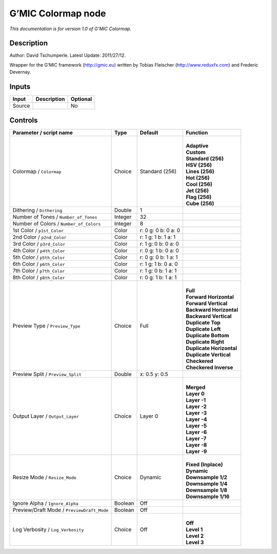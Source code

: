 .. _eu.gmic.Colormap:

G’MIC Colormap node
===================

*This documentation is for version 1.0 of G’MIC Colormap.*

Description
-----------

Author: David Tschumperle. Latest Update: 2011/27/12.

Wrapper for the G’MIC framework (http://gmic.eu) written by Tobias Fleischer (http://www.reduxfx.com) and Frederic Devernay.

Inputs
------

+--------+-------------+----------+
| Input  | Description | Optional |
+========+=============+==========+
| Source |             | No       |
+--------+-------------+----------+

Controls
--------

.. tabularcolumns:: |>{\raggedright}p{0.2\columnwidth}|>{\raggedright}p{0.06\columnwidth}|>{\raggedright}p{0.07\columnwidth}|p{0.63\columnwidth}|

.. cssclass:: longtable

+--------------------------------------------+---------+---------------------+----------------------------+
| Parameter / script name                    | Type    | Default             | Function                   |
+============================================+=========+=====================+============================+
| Colormap / ``Colormap``                    | Choice  | Standard (256)      | |                          |
|                                            |         |                     | | **Adaptive**             |
|                                            |         |                     | | **Custom**               |
|                                            |         |                     | | **Standard (256)**       |
|                                            |         |                     | | **HSV (256)**            |
|                                            |         |                     | | **Lines (256)**          |
|                                            |         |                     | | **Hot (256)**            |
|                                            |         |                     | | **Cool (256)**           |
|                                            |         |                     | | **Jet (256)**            |
|                                            |         |                     | | **Flag (256)**           |
|                                            |         |                     | | **Cube (256)**           |
+--------------------------------------------+---------+---------------------+----------------------------+
| Dithering / ``Dithering``                  | Double  | 1                   |                            |
+--------------------------------------------+---------+---------------------+----------------------------+
| Number of Tones / ``Number_of_Tones``      | Integer | 32                  |                            |
+--------------------------------------------+---------+---------------------+----------------------------+
| Number of Colors / ``Number_of_Colors``    | Integer | 8                   |                            |
+--------------------------------------------+---------+---------------------+----------------------------+
| 1st Color / ``p1st_Color``                 | Color   | r: 0 g: 0 b: 0 a: 0 |                            |
+--------------------------------------------+---------+---------------------+----------------------------+
| 2nd Color / ``p2nd_Color``                 | Color   | r: 1 g: 1 b: 1 a: 1 |                            |
+--------------------------------------------+---------+---------------------+----------------------------+
| 3rd Color / ``p3rd_Color``                 | Color   | r: 1 g: 0 b: 0 a: 0 |                            |
+--------------------------------------------+---------+---------------------+----------------------------+
| 4th Color / ``p4th_Color``                 | Color   | r: 0 g: 1 b: 0 a: 0 |                            |
+--------------------------------------------+---------+---------------------+----------------------------+
| 5th Color / ``p5th_Color``                 | Color   | r: 0 g: 0 b: 1 a: 1 |                            |
+--------------------------------------------+---------+---------------------+----------------------------+
| 6th Color / ``p6th_Color``                 | Color   | r: 1 g: 1 b: 0 a: 0 |                            |
+--------------------------------------------+---------+---------------------+----------------------------+
| 7th Color / ``p7th_Color``                 | Color   | r: 1 g: 0 b: 1 a: 1 |                            |
+--------------------------------------------+---------+---------------------+----------------------------+
| 8th Color / ``p8th_Color``                 | Color   | r: 0 g: 1 b: 1 a: 1 |                            |
+--------------------------------------------+---------+---------------------+----------------------------+
| Preview Type / ``Preview_Type``            | Choice  | Full                | |                          |
|                                            |         |                     | | **Full**                 |
|                                            |         |                     | | **Forward Horizontal**   |
|                                            |         |                     | | **Forward Vertical**     |
|                                            |         |                     | | **Backward Horizontal**  |
|                                            |         |                     | | **Backward Vertical**    |
|                                            |         |                     | | **Duplicate Top**        |
|                                            |         |                     | | **Duplicate Left**       |
|                                            |         |                     | | **Duplicate Bottom**     |
|                                            |         |                     | | **Duplicate Right**      |
|                                            |         |                     | | **Duplicate Horizontal** |
|                                            |         |                     | | **Duplicate Vertical**   |
|                                            |         |                     | | **Checkered**            |
|                                            |         |                     | | **Checkered Inverse**    |
+--------------------------------------------+---------+---------------------+----------------------------+
| Preview Split / ``Preview_Split``          | Double  | x: 0.5 y: 0.5       |                            |
+--------------------------------------------+---------+---------------------+----------------------------+
| Output Layer / ``Output_Layer``            | Choice  | Layer 0             | |                          |
|                                            |         |                     | | **Merged**               |
|                                            |         |                     | | **Layer 0**              |
|                                            |         |                     | | **Layer -1**             |
|                                            |         |                     | | **Layer -2**             |
|                                            |         |                     | | **Layer -3**             |
|                                            |         |                     | | **Layer -4**             |
|                                            |         |                     | | **Layer -5**             |
|                                            |         |                     | | **Layer -6**             |
|                                            |         |                     | | **Layer -7**             |
|                                            |         |                     | | **Layer -8**             |
|                                            |         |                     | | **Layer -9**             |
+--------------------------------------------+---------+---------------------+----------------------------+
| Resize Mode / ``Resize_Mode``              | Choice  | Dynamic             | |                          |
|                                            |         |                     | | **Fixed (Inplace)**      |
|                                            |         |                     | | **Dynamic**              |
|                                            |         |                     | | **Downsample 1/2**       |
|                                            |         |                     | | **Downsample 1/4**       |
|                                            |         |                     | | **Downsample 1/8**       |
|                                            |         |                     | | **Downsample 1/16**      |
+--------------------------------------------+---------+---------------------+----------------------------+
| Ignore Alpha / ``Ignore_Alpha``            | Boolean | Off                 |                            |
+--------------------------------------------+---------+---------------------+----------------------------+
| Preview/Draft Mode / ``PreviewDraft_Mode`` | Boolean | Off                 |                            |
+--------------------------------------------+---------+---------------------+----------------------------+
| Log Verbosity / ``Log_Verbosity``          | Choice  | Off                 | |                          |
|                                            |         |                     | | **Off**                  |
|                                            |         |                     | | **Level 1**              |
|                                            |         |                     | | **Level 2**              |
|                                            |         |                     | | **Level 3**              |
+--------------------------------------------+---------+---------------------+----------------------------+
